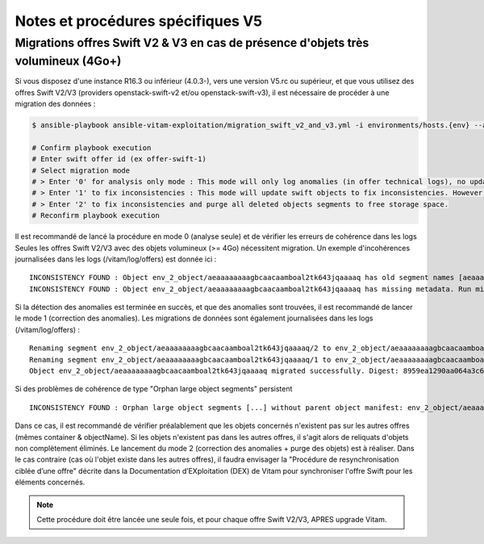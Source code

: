 Notes et procédures spécifiques V5
##################################

Migrations offres Swift V2 & V3 en cas de présence d'objets très volumineux (4Go+)
----------------------------------------------------------------------------------

Si vous disposez d'une instance R16.3 ou inférieur (4.0.3-), vers une version V5.rc ou supérieur, et que vous utilisez des offres Swift V2/V3 (providers openstack-swift-v2 et/ou openstack-swift-v3), il est nécessaire de procéder à une migration des données :

.. code-block:: bash

    $ ansible-playbook ansible-vitam-exploitation/migration_swift_v2_and_v3.yml -i environments/hosts.{env} --ask-vault-pass

    # Confirm playbook execution
    # Enter swift offer id (ex offer-swift-1)
    # Select migration mode
    # > Enter '0' for analysis only mode : This mode will only log anomalies (in offer technical logs), no update will be proceeded
    # > Enter '1' to fix inconsistencies : This mode will update swift objects to fix inconsistencies. However, this does not prune objects (delete partially written or eliminated objects segments to free space).
    # > Enter '2' to fix inconsistencies and purge all deleted objects segments to free storage space.
    # Reconfirm playbook execution

Il est recommandé de lancé la procédure en mode 0 (analyse seule) et de vérifier les erreurs de cohérence dans les logs
Seules les offres Swift V2/V3 avec des objets volumineux (>= 4Go) nécessitent migration. Un exemple d'incohérences journalisées dans les logs (/vitam/log/offers) est donnée ici : ::

    INCONSISTENCY FOUND : Object env_2_object/aeaaaaaaaagbcaacaamboal2tk643jqaaaaq has old segment names [aeaaaaaaaagbcaacaamboal2tk643jqaaaaq/2, aeaaaaaaaagbcaacaamboal2tk643jqaaaaq/1]. Run migration script with fix inconsistencies mode to prune container.
    INCONSISTENCY FOUND : Object env_2_object/aeaaaaaaaagbcaacaamboal2tk643jqaaaaq has missing metadata. Run migration script with fix inconsistencies mode enabled to set object metadata.

Si la détection des anomalies est terminée en succès, et que des anomalies sont trouvées, il est recommandé de lancer le mode 1 (correction des anomalies). Les migrations de données sont également journalisées dans les logs (/vitam/log/offers) : ::

    Renaming segment env_2_object/aeaaaaaaaagbcaacaamboal2tk643jqaaaaq/2 to env_2_object/aeaaaaaaaagbcaacaamboal2tk643jqaaaaq/00000002
    Renaming segment env_2_object/aeaaaaaaaagbcaacaamboal2tk643jqaaaaq/1 to env_2_object/aeaaaaaaaagbcaacaamboal2tk643jqaaaaq/00000001
    Object env_2_object/aeaaaaaaaagbcaacaamboal2tk643jqaaaaq migrated successfully. Digest: 8959ea1290aa064a3c64d332f31e049bd4f9d4e95bebe0b46d38613bb079761d52c865dce64c88fd7e02313d340f9a2f8c0c6b5dbf8909a3cbda071d26ce21d4

Si des problèmes de cohérence de type "Orphan large object segments" persistent ::

    INCONSISTENCY FOUND : Orphan large object segments [...] without parent object manifest: env_2_object/aeaaaaaaaagbcaacaamboal2tk7dzmiaaaaq. Eliminated object? Incomplete write? Run migration script with delete mode to prune container.

Dans ce cas, il est recommandé de vérifier préalablement que les objets concernés n'existent pas sur les autres offres (mêmes container & objectName).
Si les objets n'existent pas dans les autres offres, il s'agit alors de reliquats d'objets non complètement éliminés. Le lancement du mode 2 (correction des anomalies + purge des objets) est à réaliser.
Dans le cas contraire (cas où l'objet existe dans les autres offres), il faudra envisager la "Procédure de resynchronisation ciblée d’une offre" décrite dans la Documentation d’EXploitation (DEX) de Vitam pour synchroniser l'offre Swift pour les éléments concernés.

.. note:: Cette procédure doit être lancée une seule fois, et pour chaque offre Swift V2/V3, APRES upgrade Vitam.
